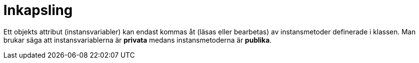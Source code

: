 = Inkapsling

Ett objekts attribut (instansvariabler) kan endast kommas åt (läsas eller bearbetas) av instansmetoder definerade i klassen. Man brukar säga att instansvariablerna är *privata* medans instansmetoderna är *publika*.
